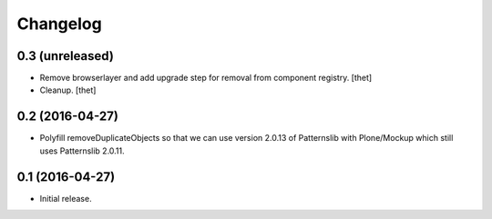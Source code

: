 Changelog
=========

0.3 (unreleased)
----------------

- Remove browserlayer and add upgrade step for removal from component registry.
  [thet]

- Cleanup.
  [thet]


0.2 (2016-04-27)
----------------

- Polyfill removeDuplicateObjects so that we can use version 2.0.13 of
  Patternslib with Plone/Mockup which still uses Patternslib 2.0.11.


0.1 (2016-04-27)
----------------

- Initial release.
